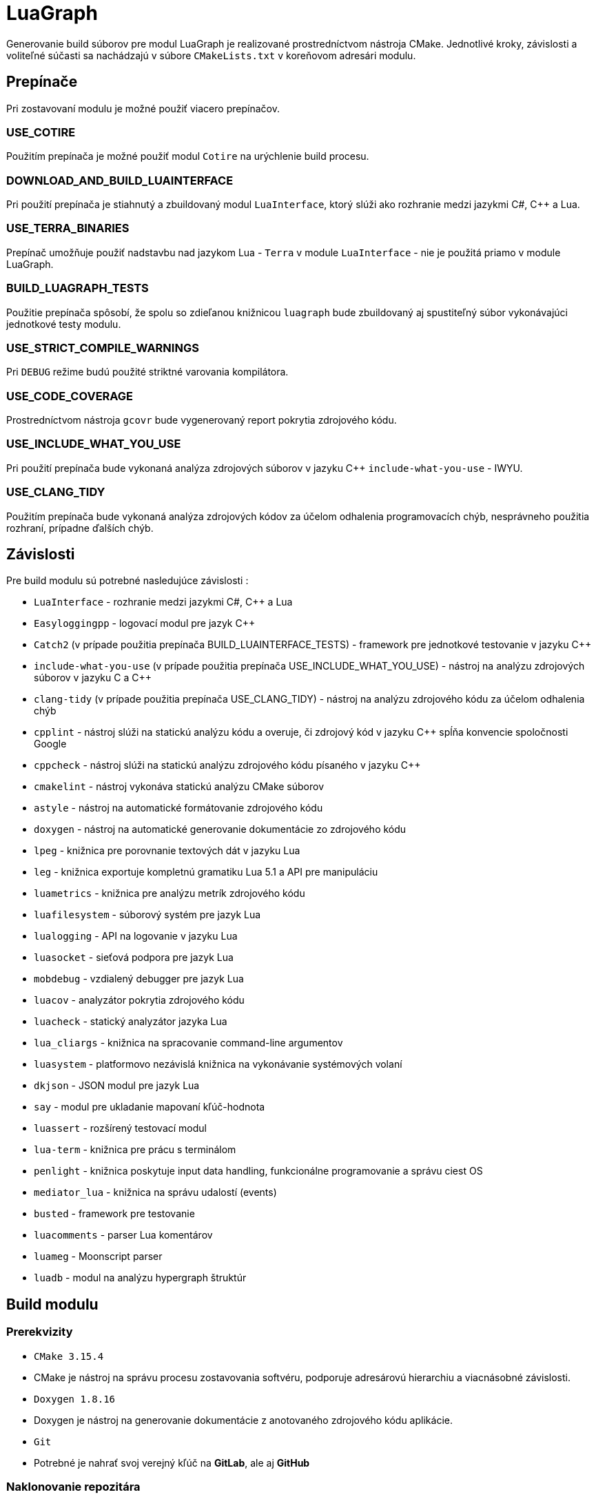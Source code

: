 = LuaGraph

Generovanie build súborov pre modul LuaGraph je realizované prostredníctvom nástroja CMake. Jednotlivé kroky, závislosti a voliteľné súčasti sa nachádzajú v súbore `CMakeLists.txt` v koreňovom adresári modulu.

== Prepínače

Pri zostavovaní modulu je možné použiť viacero prepínačov.

=== USE_COTIRE

Použitím prepínača je možné použiť modul `Cotire` na urýchlenie build procesu.

=== DOWNLOAD_AND_BUILD_LUAINTERFACE

Pri použití prepínača je stiahnutý a zbuildovaný modul `LuaInterface`, ktorý slúži ako rozhranie medzi jazykmi C#, C++ a Lua.

=== USE_TERRA_BINARIES

Prepínač umožňuje použiť nadstavbu nad jazykom Lua - `Terra` v module `LuaInterface` - nie je použitá priamo v module LuaGraph.

=== BUILD_LUAGRAPH_TESTS

Použitie prepínača spôsobí, že spolu so zdieľanou knižnicou `luagraph` bude zbuildovaný aj spustiteľný súbor vykonávajúci jednotkové testy modulu.

=== USE_STRICT_COMPILE_WARNINGS

Pri `DEBUG` režime budú použité striktné varovania kompilátora.

=== USE_CODE_COVERAGE

Prostredníctvom nástroja `gcovr` bude vygenerovaný report pokrytia zdrojového kódu.

=== USE_INCLUDE_WHAT_YOU_USE

Pri použití prepínača bude vykonaná analýza zdrojových súborov v jazyku C++ `include-what-you-use` - IWYU.

=== USE_CLANG_TIDY

Použitím prepínača bude vykonaná analýza zdrojových kódov za účelom odhalenia programovacích chýb, nesprávneho použitia rozhraní, prípadne ďalších chýb.

== Závislosti

Pre build modulu sú potrebné nasledujúce závislosti :

* `LuaInterface` - rozhranie medzi jazykmi C#, C++ a Lua
* `Easyloggingpp` - logovací modul pre jazyk C++
* `Catch2` (v prípade použitia prepínača BUILD_LUAINTERFACE_TESTS) - framework pre jednotkové testovanie v jazyku C++
* `include-what-you-use` (v prípade použitia prepínača USE_INCLUDE_WHAT_YOU_USE) - nástroj na analýzu zdrojových súborov v jazyku C a C++
* `clang-tidy` (v prípade použitia prepínača USE_CLANG_TIDY) - nástroj na analýzu zdrojového kódu za účelom odhalenia chýb
* `cpplint` - nástroj slúži na statickú analýzu kódu a overuje, či zdrojový kód v jazyku C++ spĺňa konvencie spoločnosti Google
* `cppcheck` - nástroj slúži na statickú analýzu zdrojového kódu písaného v jazyku C++
* `cmakelint` - nástroj vykonáva statickú analýzu CMake súborov
* `astyle` - nástroj na automatické formátovanie zdrojového kódu
* `doxygen` - nástroj na automatické generovanie dokumentácie zo zdrojového kódu
* `lpeg` - knižnica pre porovnanie textových dát v jazyku Lua
* `leg` - knižnica exportuje kompletnú gramatiku Lua 5.1 a API pre manipuláciu
* `luametrics` - knižnica pre analýzu metrík zdrojového kódu
* `luafilesystem` - súborový systém pre jazyk Lua
* `lualogging` - API na logovanie v jazyku Lua
* `luasocket` - sieťová podpora pre jazyk Lua
* `mobdebug` - vzdialený debugger pre jazyk Lua
* `luacov` - analyzátor pokrytia zdrojového kódu
* `luacheck` - statický analyzátor jazyka Lua
* `lua_cliargs` - knižnica na spracovanie command-line argumentov
* `luasystem` - platformovo nezávislá knižnica na vykonávanie systémových volaní
* `dkjson` - JSON modul pre jazyk Lua
* `say` - modul pre ukladanie mapovaní kľúč-hodnota
* `luassert` - rozšírený testovací modul
* `lua-term` - knižnica pre prácu s terminálom
* `penlight` - knižnica poskytuje input data handling, funkcionálne programovanie a správu ciest OS
* `mediator_lua` - knižnica na správu udalostí (events)
* `busted` - framework pre testovanie
* `luacomments` - parser Lua komentárov
* `luameg` - Moonscript parser
* `luadb` - modul na analýzu hypergraph štruktúr

== Build modulu

=== Prerekvizity

* `CMake 3.15.4`
* CMake je nástroj na správu procesu zostavovania softvéru, podporuje adresárovú hierarchiu a viacnásobné závislosti.
* `Doxygen 1.8.16`
* Doxygen je nástroj na generovanie dokumentácie z anotovaného zdrojového kódu aplikácie.
* `Git`
* Potrebné je nahrať svoj verejný kľúč na *GitLab*, ale aj *GitHub*

=== Naklonovanie repozitára

* pokiaľ sme nastavili SSH kľúč, repozitár naklonujeme prostredníctvom SSH `git clone git@gitlab.com:FIIT/Common/Cpp/LuaGraph.git` a prejdeme do adresára `cd luagraph/`,

=== Výber vetvy

* príkazom `git checkout remake` vyberieme požadovanú vetvu - v našom prípade označenú remake

=== Inicializácia submodulov

Inicializáciu potrebných submodulov vykonáme príkazom `git submodule update --init --recursive`

=== Kofigurácia build systému

* otvoríme program CMake,
* ako `source code` zvolíme priečinok `luagraph`,
* ako `build binaries` zvolíme priečinok `luagraph/_build`,
* stlačíme tlačidlo configure,
* ako generátor použijeme `Unix Makefiles` v prípade macOS a Linux, inak `Visual Studio 15 2017 Win64` (alebo inú verziu Visual Studio) a vyberieme možnosť `Use default native compilers`,
* zvolíme prepínače `DOWNLOAD_AND_BUILD_LUAINTERFACE` a `BUILD_LUAGRAPH_TESTS`
* ako `CMAKE_INSTALL_PREFIX` zvolíme priečinok `luagraph/_install`,
* stlačíme tlačidlo configure,
* stlačíme tlačidlo generate

=== Build modulu

V prípade MS Windows je možné build vykonať v nástroji Visual Studio :

* Otvoríme projekt
* Pravým tlačidlom stlačíme Solution LuaGraph
* Vyberieme možnosť Build Solution

Pri platforme macOS postupujeme nasledujúcim spôsobom :

* prejdeme do adresára so súbormi vygenerovanými nástrojom CMake `cd luagraph/_build`
* spustíme build modulu `make install`
* overíme, či boli súbory zbuildované a nakopírované do adresára luagraph/_install